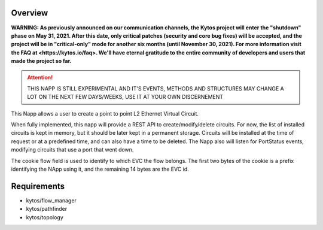 Overview
========

**WARNING: As previously announced on our communication channels, the Kytos
project will enter the "shutdown" phase on May 31, 2021. After this date,
only critical patches (security and core bug fixes) will be accepted, and the
project will be in "critical-only" mode for another six months (until November
30, 2021). For more information visit the FAQ at <https://kytos.io/faq>. We'll
have eternal gratitude to the entire community of developers and users that made
the project so far.**

|Experimental| |License| |Build| |Coverage| |Quality|


.. attention::

    THIS NAPP IS STILL EXPERIMENTAL AND IT'S EVENTS, METHODS AND STRUCTURES MAY
    CHANGE A LOT ON THE NEXT FEW DAYS/WEEKS, USE IT AT YOUR OWN DISCERNEMENT

This Napp allows a user to create a point to point L2 Ethernet Virtual Circuit.

When fully implemented, this napp will provide a REST API to create/modify/delete circuits. For now, the list of installed circuits is kept in memory,
but it should be later kept in a permanent storage.
Circuits will be installed at the time of request or at a predefined time, and can also have a time to be deleted.
The Napp also will listen for PortStatus events, modifying circuits that use a port that went down.

The cookie flow field is used to identify to which EVC the flow belongs. The first two bytes of the cookie is a prefix identifying the NApp using it,
and the remaining 14 bytes are the EVC id.

Requirements
============
- kytos/flow_manager
- kytos/pathfinder
- kytos/topology


.. TAGs

.. |Experimental| image:: https://img.shields.io/badge/stability-experimental-orange.svg
   :target: https://github.com/kytos/mef_eline
.. |License| image:: https://img.shields.io/github/license/kytos/kytos.svg
   :target: https://github.com/kytos/mef_eline/blob/master/LICENSE
.. |Build| image:: https://scrutinizer-ci.com/g/kytos/mef_eline/badges/build.png?b=master
   :alt: Build status
   :target: https://scrutinizer-ci.com/g/kytos/kytos/?branch=master
.. |Coverage| image:: https://scrutinizer-ci.com/g/kytos/mef_eline/badges/coverage.png?b=master
   :alt: Code coverage
   :target: https://scrutinizer-ci.com/g/kytos/mef_eline/
.. |Quality| image:: https://scrutinizer-ci.com/g/kytos/mef_eline/badges/quality-score.png?b=master
   :alt: Code-quality score
   :target: https://scrutinizer-ci.com/g/kytos/mef_eline/